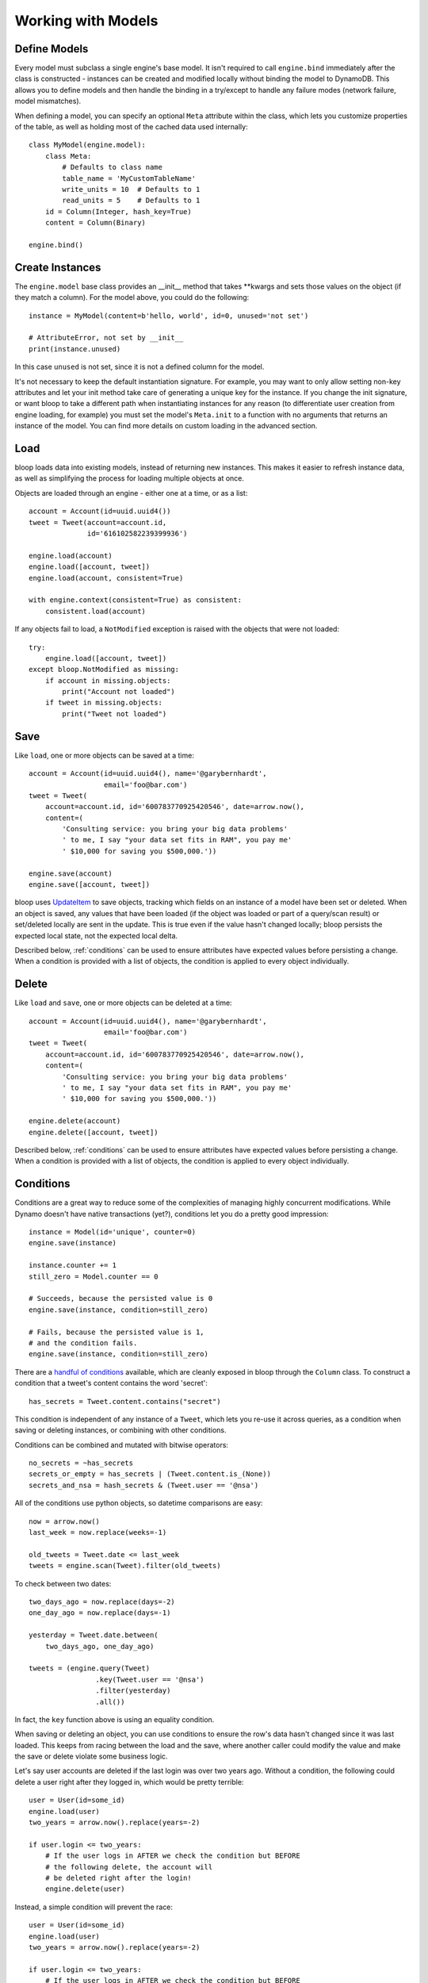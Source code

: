 Working with Models
===================

.. _define:

Define Models
-------------

Every model must subclass a single engine's base model.  It isn't required to
call ``engine.bind`` immediately after the class is constructed - instances
can be created and modified locally without binding the model to DynamoDB.
This allows you to define models and then handle the binding in a try/except
to handle any failure modes (network failure, model mismatches).

When defining a model, you can specify an optional ``Meta`` attribute within
the class, which lets you customize properties of the table, as well as holding
most of the cached data used internally::

    class MyModel(engine.model):
        class Meta:
            # Defaults to class name
            table_name = 'MyCustomTableName'
            write_units = 10  # Defaults to 1
            read_units = 5    # Defaults to 1
        id = Column(Integer, hash_key=True)
        content = Column(Binary)

    engine.bind()

.. seealso::
    * :ref:`meta` for a full list of Meta's attributes.
    * :ref:`bind` for a detailed look at what happens when models are bound.

.. _create:

Create Instances
----------------

The ``engine.model`` base class provides an \_\_init\_\_ method that takes
\*\*kwargs and sets those values on the object (if they match a column).  For
the model above, you could do the following::

    instance = MyModel(content=b'hello, world', id=0, unused='not set')

    # AttributeError, not set by __init__
    print(instance.unused)

In this case ``unused`` is not set, since it is not a defined column for the
model.

It's not necessary to keep the default instantiation signature.  For example,
you may want to only allow setting non-key attributes and let your init method
take care of generating a unique key for the instance.  If you change the init
signature, or want bloop to take a different path when instantiating instances
for any reason (to differentiate user creation from engine loading, for
example) you must set the model's ``Meta.init`` to a function with no arguments
that returns an instance of the model. You can find more details on custom
loading in the advanced section.

.. seealso::
    :ref:`loading` to customize the entry point for model creation.

.. _load:

Load
----

bloop loads data into existing models, instead of returning new instances.
This makes it easier to refresh instance data, as well as simplifying the
process for loading multiple objects at once.

Objects are loaded through an engine - either one at a time, or as a list::

    account = Account(id=uuid.uuid4())
    tweet = Tweet(account=account.id,
                  id='616102582239399936')

    engine.load(account)
    engine.load([account, tweet])
    engine.load(account, consistent=True)

    with engine.context(consistent=True) as consistent:
        consistent.load(account)

If any objects fail to load, a ``NotModified`` exception is raised with the
objects that were not loaded::

    try:
        engine.load([account, tweet])
    except bloop.NotModified as missing:
        if account in missing.objects:
            print("Account not loaded")
        if tweet in missing.objects:
            print("Tweet not loaded")

.. seealso::
    By default, consistent reads are not used.  You can read more about the
    ``consistent`` option in :ref:`config`.

.. _save:

Save
----

Like ``load``, one or more objects can be saved at a time::

    account = Account(id=uuid.uuid4(), name='@garybernhardt',
                      email='foo@bar.com')
    tweet = Tweet(
        account=account.id, id='600783770925420546', date=arrow.now(),
        content=(
            'Consulting service: you bring your big data problems'
            ' to me, I say "your data set fits in RAM", you pay me'
            ' $10,000 for saving you $500,000.'))

    engine.save(account)
    engine.save([account, tweet])

bloop uses `UpdateItem`_ to save objects, tracking which fields on an instance
of a model have been set or deleted.  When an object is saved, any values that
have been loaded (if the object was loaded or part of a query/scan result) or
set/deleted locally are sent in the update.  This is true even if the value
hasn't changed locally; bloop persists the expected local state, not the
expected local delta.

Described below, :ref:`conditions` can be used to ensure attributes have
expected values before persisting a change.  When a condition is provided with
a list of objects, the condition is applied to every object individually.

.. seealso::
    * :ref:`config` to adjust the ``atomic`` option
    * :ref:`conditions` for using conditions with save and delete
    * :ref:`atomic` for using atomic updates

.. _UpdateItem: http://docs.aws.amazon.com/amazondynamodb/latest/APIReference/API_UpdateItem.html
.. _Secondary Indexes: http://docs.aws.amazon.com/amazondynamodb/latest/developerguide/SecondaryIndexes.html

.. _delete:

Delete
------

Like ``load`` and ``save``, one or more objects can be deleted at a time::

    account = Account(id=uuid.uuid4(), name='@garybernhardt',
                      email='foo@bar.com')
    tweet = Tweet(
        account=account.id, id='600783770925420546', date=arrow.now(),
        content=(
            'Consulting service: you bring your big data problems'
            ' to me, I say "your data set fits in RAM", you pay me'
            ' $10,000 for saving you $500,000.'))

    engine.delete(account)
    engine.delete([account, tweet])

Described below, :ref:`conditions` can be used to ensure attributes have
expected values before persisting a change.  When a condition is provided with
a list of objects, the condition is applied to every object individually.

.. seealso::
    * :ref:`config` to adjust the ``atomic`` option
    * :ref:`conditions` for using conditions with save and delete
    * :ref:`atomic` for using atomic updates

.. _conditions:

Conditions
----------

Conditions are a great way to reduce some of the complexities of managing
highly concurrent modifications.  While Dynamo doesn't have native
transactions (yet?), conditions let you do a pretty good impression::

    instance = Model(id='unique', counter=0)
    engine.save(instance)

    instance.counter += 1
    still_zero = Model.counter == 0

    # Succeeds, because the persisted value is 0
    engine.save(instance, condition=still_zero)

    # Fails, because the persisted value is 1,
    # and the condition fails.
    engine.save(instance, condition=still_zero)

There are a `handful of conditions`_ available, which are cleanly exposed in
bloop through the ``Column`` class.  To construct a condition that a tweet's
content contains the word 'secret'::

    has_secrets = Tweet.content.contains("secret")

This condition is independent of any instance of a ``Tweet``, which lets you
re-use it across queries, as a condition when saving or deleting instances, or
combining with other conditions.

Conditions can be combined and mutated with bitwise operators::

    no_secrets = ~has_secrets
    secrets_or_empty = has_secrets | (Tweet.content.is_(None))
    secrets_and_nsa = hash_secrets & (Tweet.user == '@nsa')

All of the conditions use python objects, so datetime comparisons are easy::

    now = arrow.now()
    last_week = now.replace(weeks=-1)

    old_tweets = Tweet.date <= last_week
    tweets = engine.scan(Tweet).filter(old_tweets)

To check between two dates::

    two_days_ago = now.replace(days=-2)
    one_day_ago = now.replace(days=-1)

    yesterday = Tweet.date.between(
        two_days_ago, one_day_ago)

    tweets = (engine.query(Tweet)
                    .key(Tweet.user == '@nsa')
                    .filter(yesterday)
                    .all())

In fact, the ``key`` function above is using an equality condition.

When saving or deleting an object, you can use conditions to ensure the row's
data hasn't changed since it was last loaded.  This keeps from racing between
the load and the save, where another caller could modify the value and make the
save or delete violate some business logic.

Let's say user accounts are deleted if the last login was over two years ago.
Without a condition, the following could delete a user right after they logged
in, which would be pretty terrible::

    user = User(id=some_id)
    engine.load(user)
    two_years = arrow.now().replace(years=-2)

    if user.login <= two_years:
        # If the user logs in AFTER we check the condition but BEFORE
        # the following delete, the account will
        # be deleted right after the login!
        engine.delete(user)

Instead, a simple condition will prevent the race::

    user = User(id=some_id)
    engine.load(user)
    two_years = arrow.now().replace(years=-2)

    if user.login <= two_years:
        # If the user logs in AFTER we check the condition but BEFORE
        # the following delete, the condition will
        # fail and the user WON'T be deleted.
        too_old = User.login <= two_years

        engine.delete(user, condition=two_years)

The following comparison operators are available:

* ``==``
* ``!=``
* ``<=``
* ``>=``
* ``<``
* ``>``

Because of how python handles ``__contains__`` internally, you'll need to use
``Model.column.in_(values)`` instead of a simple ``Model.column in values``;
the same is true of ``is`` and ``is not``.  The other operators are:

* ``in_(iterable)``
* ``is_(value)``
* ``is_not(value)``
* ``begins_with(value)``
* ``between(low, high)``
* ``contains(value)``

Note that ``is_`` and ``is_not`` simply alias ``==`` and ``!=``, mostly so you
can avoid lint issues with comparisons against True/False/None.

Finally, you can construct conditions on `document`_ `paths`_ with the usual
``[]`` for indexes in lists, and keys in maps::

    high_rating = Model.document["Rating"] >= 4.5

    # Construct a condition in two pieces
    path = Model.document["Reviews"][0]["Name"]
    condition = path.begins_with("J")
    other_condition = path.contains("ohnson")

    first_element = Model.list[0].is_(None)

.. warning::

    Because the ``Column`` class overrides the ``__eq__`` method, functions
    that rely on its return value will almost certainly break.  For example,
    checking if a list of column instances contains a specific column will fail
    because the first check will return a Condition, which is Truthy::

        assert Tweet.date in [0, False, 'Nope']

    It is safe to rely on ``__hash__`` which ensures ``object.__hash__`` is
    used.  Data structures that rely on hash over eq (such as ``set``) are
    perfectly fine (and are used extensively in the model's :ref:`meta`).

.. _handful of conditions: http://docs.aws.amazon.com/amazondynamodb/latest/APIReference/API_Condition.html
.. _document: http://docs.aws.amazon.com/amazondynamodb/latest/developerguide/DataModel.html#DataModel.DataTypes.Document
.. _paths: http://docs.aws.amazon.com/amazondynamodb/latest/developerguide/Expressions.AccessingItemAttributes.html#DocumentPaths

.. _atomic:

Atomic
------

With ``atomic`` you can ensure there have been no changes to the persisted
object between the last load and the current save/delete operation.  This is
useful in highly concurrent systems.  Without this setting, here's what an
atomic update looks like::

    instance = Model(hash=0, range=1)
    engine.load(instance)

    previous_foo = instance.foo
    previous_bar = instance.bar
    condition = ((Model.foo == previous_foo) &
                 (Model.bar == previous_bar))

    instance.foo = 'new foo'
    try:
        engine.save(instance, condition=condition)
    except bloop.ConstraintViolation:
        # Modified between load and save!
        ...

With atomic updates::

    instance = Model(hash=0, range=1)
    engine.load(instance)

    instance.foo = 'new foo'
    try:
        engine.save(instance)
    except bloop.ConstraintViolation:
        # Modified between load and save!
        ...

Additionally, you don't need to keep track of which attributes were loaded by
the operation that generated the object.  Because a query may not return all
attributes of the object, you would erroneously expect an empty value when the
operation could never populate those attributes.  For example, say the
following only loads the ``hash`` and ``range`` attributes of the model::

    instance = (engine.query(Model.some_index)
                      .key(Model.range == 1)
                      .first())

This instance hasn't loaded the ``foo`` attribute, even though there's a value
persisted in dynamo.  Naively building a condition, for foo and bar, you'd have
something like::

    condition = bloop.Condition()
    condition &= Model.foo == instance.foo
    condition &= Model.bar == instance.bar

This would fail even if there were no changes, since the persisted row has a
value for ``foo``; it simply wasn't loaded!

bloop takes care of this tracking for us.  When ``atomic`` is enabled, the last
persisted state of an object is stored.  When querying an index, the projected
attributes that are available to the index are used to differentiate which
attributes were expected but missing, and which were not loaded.

Finally, conditions can be used with atomic updates - this allows you to
constrain operations on attributes that may not have been loaded.  Using the
same model above where ``foo`` is a non-key attribute that's not loaded from a
query::

    # Temporarily use atomic for queries, since storing atomic conditions
    # on every object load is space and time intensive:
    with engine.context(atomic=True) as atomic:
        instance = (atomic.query(Model.some_index)
                          .key(Model.hash == 1)
                          .first())

        big_foo = Model.foo >= 500
        atomic.save(instance, condition=big_foo)

.. seealso::
    The ``atomic`` option in :ref:`config` to enable/disable atomic
    conditions for save and delete.

.. _query:

Query
-----

Queries can be constructed against tables or an index of the table using the
same syntax::

    table_query = engine.query(Model)
    index_query = engine.query(Model.some_index)

Queries are constructed by chaining methods together.  This includes key
conditions, filter conditions, select methods, and properties to enable
consistent reads and control query order.

Because each chained call returns a copy of the query, it's possible to create
re-usable base queries::

    base_query = engine.query(Model).consistent.ascending

    for obj in base_query.key(Model.hash == 1).all():
        ...
    for obj in base_query.key(Model.hash == 2).all():
        ...

The ``key`` method takes a condition on the hash key.  You may optionally
include a range key condition.  Not all operators are supported for key
conditions.  Valid conditions are::

    ==, <=, <, >=, >, begins_with, between

To include a range key condition, use the bitwise AND operator::

    hash_condition = Model.hash == 1
    range_condition = Model.range == 2

    query = base_query.key(hash_condition & range_condition)

With the ``filter`` method you can construct a `FilterExpression`_ using the
same :ref:`conditions` that you use everywhere else.  Unlike the ``key``
method, you may use any condition type.

From the API reference: `A filter expression lets you apply conditions to the
data after it is queried or scanned, but before it is returned to you. Only the
items that meet your conditions are returned.`

A few examples::

    query = base_query.filter(Model.foo >= 100)
    query = base_query.filter(Model.bar.contains('hello'))

    # AND multiple conditions
    query = base_query.filter(Model.foo.is_(None) &
                              Model.bar.in_([1, 2]))

By default, **projected** attributes are loaded for a query against a
SecondaryIndex and **all** attributes are loaded for a table query.  You can
change the set of attributes to be loaded with the ``select`` method::

    projected = base_query.select('projected')
    everything = base_query.select('all')

You may specify a set of attributes to load by passing a list of
column objects::

    specific = base_query.select([Model.foo, Model,bar])

There are a few combinations of ``select`` options and table/index
configurations that are invalid.  All of the following will raise an exception:

* ``projected`` for a non-index query
* ``all`` against a GlobalSecondaryIndex whose projection is not ``all``
* list of columns against a GSI where the requested columns are not projected
* ``all`` against a LSI **and the strict option is enabled**
* list of columns against a LSI where the requested columns are not projected
  **and the strict option is enabled**

In the first case, only a SecondaryIndex has a projection.  ``projected`` has
no meaning for a table query.

While it's possible for a GSI with a key-only projection to include all
attributes, this is not guaranteed to be true forever.  Instead of behavior
subtly changing when a column is added, bloop refuses to assume.

When a query against a GSI requests attributes that are not projected into the
index, the Dynamo will raise.  Because GSIs have their own read units, a
second read against the table is not performed for you.

When strict is enabled, LSIs perform the same checks as GSIs.  Without strict,
**Dynamo will incur an additional read per item** to load the requested
attributes.

.. tip::

    Currently ``strict`` defaults to ``True``, deviating from Dynamo's default
    behavior.  It is **HIGHLY** recommended to keep ``strict=True``, as it can
    be hard to plan which LSI queries will incur additional reads - an
    inconspicuous code change that adds a new attribute to a query's ``select``
    may suddenly cause a critical-path query to double in consumed read units.

To execute a query, either iterate the query object or use the ``all`` method::

    for result in query:
        print(result.foo)

    # Keep a reference to the result container
    results = query.all()
    for result in results:
        ...

Each iteration of the query will result in a new set of calls to Dynamo;
whereas iterating over the return from ``all()`` will iterate over a cached
set of calls to Dynamo.  Additionally, the object returned from ``all``
provides metadata about the query, including ``count`` and ``scanned_count``
attributes::

    results = query.all()

    # Raises, since the query is not fully iterated
    results.count

    # exhaust the query
    list(results)
    print(results.count, results.scanned_count)

    # iterating the results object will iterate the
    # cached results, NOT re-issue the query to Dynamo
    for result in results:
        ...

You may optionally specify a ``prefetch`` value when calling ``all``, that
controls how paginated results are loaded.  The default prefetch is 0, which
means pages are only loaded as the previous results are consumed from the
iterator.  This is useful when you are only interested in the first result of
a query, or otherwise may not need the full set of results::

    results = query.all(prefetch=0)

If you know you need all results, and the set of results is small, you may want
to pre-load all values from Dynamo before continuing::

    results = query.all(prefetch='all')

Finally, you may want to load a certain number of pages in advance::

    results = query.all(prefetch=3)
    results = query.all(prefetch=10)


You can also fetch the first result from a query directly, or from the return
from ``all``::

    first = base_query.first()

    results = query.all(prefetch=0)
    first = results.first

.. seealso::
    * The ``strict`` option in :ref:`config` to prevent double reads on LSIs
    * The ``prefetch`` option in :ref:`config` to control how lazily results
      are loaded.

.. _FilterExpression: http://docs.aws.amazon.com/amazondynamodb/latest/developerguide/QueryAndScan.html#FilteringResults

.. _scan:

Scan
----

Scan has the same interface as :ref:`query` above, with the following
differences:

* Any ``key`` conditions are ignored completely when constructing the request.
* The ``ascending`` and ``descending`` properties are ignored.

.. _meta:

Meta
----

.. warning::
    Modifying the generated values in a model's ``Meta`` will result in
    **bad things**, including things like not saving attributes, loading values
    incorrectly, and kicking your dog.

Discussed above, the ``Meta`` attribute of a model class stores info about the
table (read and write units, the table name) as well as metadata used by bloop
internally (like ``Meta.init``).

Meta exposes the following attributes:

* ``read_units`` and ``write_units`` - mentioned above, the table read/write
  units.  Both default to 1.
* ``table_name`` - mentioned above, the name of the table.  Defaults to the
  class name.
* ``init`` - covered in detail in :ref:`loading`, this is the entry point
  bloop uses when creating new instances of a model.  It is NOT used during
  ``bloop.load`` which updates attributes on existing instances.
* ``colums`` - a ``set`` of ``Column`` objects that are part of the model.
* ``indexes`` - a ``set`` of ``Index`` objects that are part of the model.
* ``hash_key`` - the ``Column`` that is the model's hash key.
* ``range_key`` - the ``Column`` that is the model's range key.  Is ``None`` if
  there is no range key for the table.
* ``bloop_engine`` - the engine that the model is associated with.  It may not
  be bound yet.
